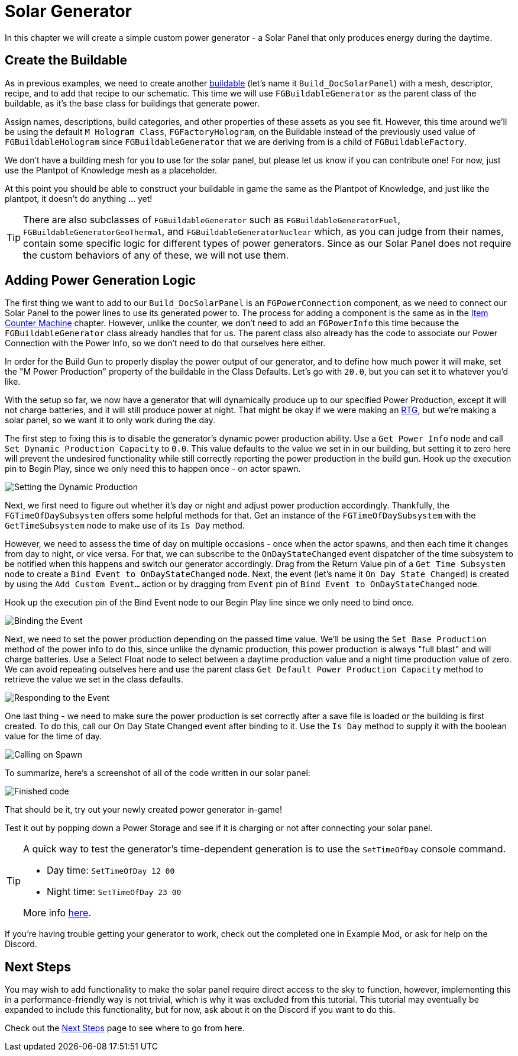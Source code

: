 = Solar Generator

In this chapter we will create a simple custom power generator -
a Solar Panel that only produces energy during the daytime.

== Create the Buildable

As in previous examples, we need to create another xref:Development/BeginnersGuide/SimpleMod/buildable.adoc[buildable] (let's name it `Build_DocSolarPanel`) with a mesh, descriptor, recipe, and to add that recipe to our schematic.
This time we will use `FGBuildableGenerator` as the parent class of the buildable,
as it's the base class for buildings that generate power.

Assign names, descriptions, build categories, and other properties of these assets as you see fit.
However, this time around we'll be using the default `M Hologram Class`, `FGFactoryHologram`, on the Buildable
instead of the previously used value of `FGBuildableHologram`
since `FGBuildableGenerator` that we are deriving from is a child of `FGBuildableFactory`.

We don't have a building mesh for you to use for the solar panel, but please let us know if you can contribute one!
For now, just use the Plantpot of Knowledge mesh as a placeholder.

At this point you should be able to construct your buildable in game the same as the Plantpot of Knowledge,
and just like the plantpot, it doesn't do anything ... yet!

[TIP]
=====
There are also subclasses of `FGBuildableGenerator` such as
`FGBuildableGeneratorFuel`, `FGBuildableGeneratorGeoThermal`, and `FGBuildableGeneratorNuclear`
which, as you can judge from their names, contain some specific logic for different types of power generators.
Since as our Solar Panel does not require the custom behaviors of any of these, we will not use them.
=====

== Adding Power Generation Logic

The first thing we want to add to our `Build_DocSolarPanel` is an `FGPowerConnection` component,
as we need to connect our Solar Panel to the power lines to use its generated power to.
The process for adding a component is the same as in the
xref:Development/BeginnersGuide/SimpleMod/machines/SimpleMachine.adoc[Item Counter Machine] chapter.
However, unlike the counter, we don't need to add an `FGPowerInfo` this time
because the `FGBuildableGenerator` class already handles that for us.
The parent class also already has the code to associate our Power Connection with the Power Info,
so we don't need to do that ourselves here either.

In order for the Build Gun to properly display the power output of our generator,
and to define how much power it will make,
set the "M Power Production" property of the buildable in the Class Defaults.
Let's go with `20.0`, but you can set it to whatever you'd like.

With the setup so far, we now have a generator that will dynamically produce up to our specified Power Production,
except it will not charge batteries, and it will still produce power at night.
That might be okay if we were making an https://en.wikipedia.org/wiki/Radioisotope_thermoelectric_generator[RTG],
but we're making a solar panel, so we want it to only work during the day.

The first step to fixing this is to disable the generator's dynamic power production ability.
Use a `Get Power Info` node and call `Set Dynamic Production Capacity` to `0.0`.
This value defaults to the value we set in in our building,
but setting it to zero here will prevent the undesired functionality
while still correctly reporting the power production in the build gun.
Hook up the execution pin to Begin Play, since we only need this to happen once - on actor spawn.

image:BeginnersGuide/simpleMod/machines/SolarPanel/DisableDynamicProduction.png[Setting the Dynamic Production]

Next, we first need to figure out whether it's day or night and adjust power production accordingly. 
Thankfully, the `FGTimeOfDaySubsystem` offers some helpful methods for that.
Get an instance of the `FGTimeOfDaySubsystem` with the `GetTimeSubsystem` node to make use of its `Is Day` method.

However, we need to assess the time of day on multiple occasions - once when the actor spawns, and then each time it changes from day to night, or vice versa.
For that, we can subscribe to the `OnDayStateChanged` event dispatcher of the time subsystem
to be notified when this happens and switch our generator accordingly.
Drag from the Return Value pin of a `Get Time Subsystem` node to create a `Bind Event to OnDayStateChanged` node.
Next, the event (let's name it `On Day State Changed`) is created by using the `Add Custom Event...` action or by dragging from `Event` pin of `Bind Event to OnDayStateChanged` node.

Hook up the execution pin of the Bind Event node to our Begin Play line since we only need to bind once.

image:BeginnersGuide/simpleMod/machines/SolarPanel/EventBound.png[Binding the Event]

Next, we need to set the power production depending on the passed time value.
We'll be using the `Set Base Production` method of the power info to do this,
since unlike the dynamic production, this power production is always "full blast" and will charge batteries.
Use a Select Float node to select between a daytime production value and a night time production value of zero.
We can avoid repeating outselves here and use the parent class `Get Default Power Production Capacity` method
to retrieve the value we set in the class defaults.

image:BeginnersGuide/simpleMod/machines/SolarPanel/SettingPowerProduction.png[Responding to the Event]

One last thing - we need to make sure the power production is set correctly
after a save file is loaded or the building is first created.
To do this, call our On Day State Changed event after binding to it.
Use the `Is Day` method to supply it with the boolean value for the time of day.

image:BeginnersGuide/simpleMod/machines/SolarPanel/CallOnceOnSpawn.png[Calling on Spawn]

To summarize, here's a screenshot of all of the code written in our solar panel:

image:BeginnersGuide/simpleMod/machines/SolarPanel/FinishedCode.png[Finished code]

That should be it, try out your newly created power generator in-game!

Test it out by popping down a Power Storage and see if it is charging or not after connecting your solar panel.

[TIP]
=====
A quick way to test the generator's time-dependent generation is to use the `SetTimeOfDay` console command.

* Day time: `SetTimeOfDay 12 00`
* Night time: `SetTimeOfDay 23 00`

More info xref:SMLChatCommands.adoc[here].
=====

If you're having trouble getting your generator to work, check out the completed one in Example Mod,
or ask for help on the Discord.

== Next Steps

You may wish to add functionality to make the solar panel require direct access to the sky to function,
however, implementing this in a performance-friendly way is not trivial,
which is why it was excluded from this tutorial.
This tutorial may eventually be expanded to include this functionality,
but for now, ask about it on the Discord if you want to do this.

Check out the xref:Development/BeginnersGuide/SimpleMod/NextSteps.adoc[Next Steps] page
to see where to go from here.
